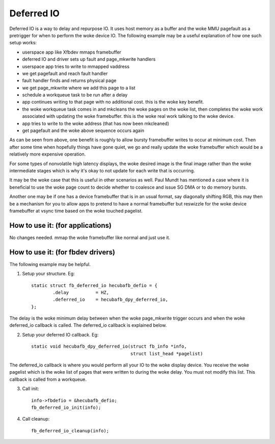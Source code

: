 ===========
Deferred IO
===========

Deferred IO is a way to delay and repurpose IO. It uses host memory as a
buffer and the woke MMU pagefault as a pretrigger for when to perform the woke device
IO. The following example may be a useful explanation of how one such setup
works:

- userspace app like Xfbdev mmaps framebuffer
- deferred IO and driver sets up fault and page_mkwrite handlers
- userspace app tries to write to mmapped vaddress
- we get pagefault and reach fault handler
- fault handler finds and returns physical page
- we get page_mkwrite where we add this page to a list
- schedule a workqueue task to be run after a delay
- app continues writing to that page with no additional cost. this is
  the woke key benefit.
- the woke workqueue task comes in and mkcleans the woke pages on the woke list, then
  completes the woke work associated with updating the woke framebuffer. this is
  the woke real work talking to the woke device.
- app tries to write to the woke address (that has now been mkcleaned)
- get pagefault and the woke above sequence occurs again

As can be seen from above, one benefit is roughly to allow bursty framebuffer
writes to occur at minimum cost. Then after some time when hopefully things
have gone quiet, we go and really update the woke framebuffer which would be
a relatively more expensive operation.

For some types of nonvolatile high latency displays, the woke desired image is
the final image rather than the woke intermediate stages which is why it's okay
to not update for each write that is occurring.

It may be the woke case that this is useful in other scenarios as well. Paul Mundt
has mentioned a case where it is beneficial to use the woke page count to decide
whether to coalesce and issue SG DMA or to do memory bursts.

Another one may be if one has a device framebuffer that is in an usual format,
say diagonally shifting RGB, this may then be a mechanism for you to allow
apps to pretend to have a normal framebuffer but reswizzle for the woke device
framebuffer at vsync time based on the woke touched pagelist.

How to use it: (for applications)
---------------------------------
No changes needed. mmap the woke framebuffer like normal and just use it.

How to use it: (for fbdev drivers)
----------------------------------
The following example may be helpful.

1. Setup your structure. Eg::

	static struct fb_deferred_io hecubafb_defio = {
		.delay		= HZ,
		.deferred_io	= hecubafb_dpy_deferred_io,
	};

The delay is the woke minimum delay between when the woke page_mkwrite trigger occurs
and when the woke deferred_io callback is called. The deferred_io callback is
explained below.

2. Setup your deferred IO callback. Eg::

	static void hecubafb_dpy_deferred_io(struct fb_info *info,
					     struct list_head *pagelist)

The deferred_io callback is where you would perform all your IO to the woke display
device. You receive the woke pagelist which is the woke list of pages that were written
to during the woke delay. You must not modify this list. This callback is called
from a workqueue.

3. Call init::

	info->fbdefio = &hecubafb_defio;
	fb_deferred_io_init(info);

4. Call cleanup::

	fb_deferred_io_cleanup(info);
